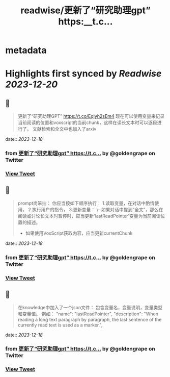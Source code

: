 :PROPERTIES:
:title: readwise/更新了“研究助理gpt” https:__t.c...
:END:


* metadata
:PROPERTIES:
:author: [[goldengrape on Twitter]]
:full-title: "更新了“研究助理gpt” https://t.c..."
:category: [[tweets]]
:url: https://twitter.com/goldengrape/status/1736481137965531537
:image-url: https://pbs.twimg.com/profile_images/1348266678430302210/dKh2ImrQ.jpg
:END:

* Highlights first synced by [[Readwise]] [[2023-12-20]]
** 📌
#+BEGIN_QUOTE
更新了“研究助理GPT”
https://t.co/Eqlyh2sEm4
现在可以使用变量来记录当前阅读的位置和voxscript的当前chunk，这样在读长文本时可以逐段进行了。
文献检索和全文中也加入了arxiv 
#+END_QUOTE
    date:: [[2023-12-18]]
*** from _更新了“研究助理gpt” https://t.c..._ by @goldengrape on Twitter
*** [[https://twitter.com/goldengrape/status/1736481137965531537][View Tweet]]
** 📌
#+BEGIN_QUOTE
prompt尚笨拙：
你应当按如下顺序执行：
1.读取变量，在对话中酌情使用，
2.执行用户的指令，
3.更新变量：
   \- 如果对话中提到“全文”，那么在阅读或讨论长文本时暂停时，应当更新'lastReadPointer'变量为当前阅读位置的描述。
   - 如果使用VoxScript获取内容，应当更新currentChunk 
#+END_QUOTE
    date:: [[2023-12-18]]
*** from _更新了“研究助理gpt” https://t.c..._ by @goldengrape on Twitter
*** [[https://twitter.com/goldengrape/status/1736481535115837919][View Tweet]]
** 📌
#+BEGIN_QUOTE
在knowledge中加入了一个json文件：
包含变量名，变量说明，变量类型和变量值。
例如：
"name": "lastReadPointer",
"description": "When reading a long text paragraph by paragraph, the last sentence of the currently read text is used as a marker.", 
#+END_QUOTE
    date:: [[2023-12-18]]
*** from _更新了“研究助理gpt” https://t.c..._ by @goldengrape on Twitter
*** [[https://twitter.com/goldengrape/status/1736481824975843337][View Tweet]]
